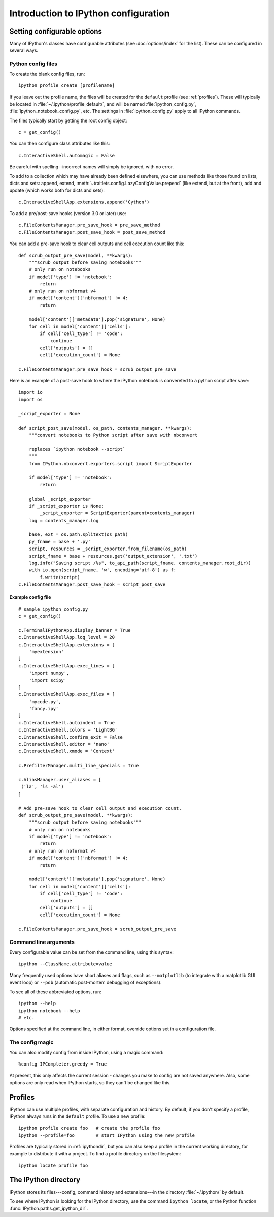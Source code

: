 =====================================
Introduction to IPython configuration
=====================================

.. _setting_config:

Setting configurable options
============================

Many of IPython's classes have configurable attributes (see
:doc:`options/index` for the list). These can be
configured in several ways.

Python config files
-------------------

To create the blank config files, run::

    ipython profile create [profilename]

If you leave out the profile name, the files will be created for the
``default`` profile (see :ref:`profiles`). These will typically be
located in :file:`~/.ipython/profile_default/`, and will be named
:file:`ipython_config.py`, :file:`ipython_notebook_config.py`, etc.
The settings in :file:`ipython_config.py` apply to all IPython commands.

The files typically start by getting the root config object::

    c = get_config()

You can then configure class attributes like this::

    c.InteractiveShell.automagic = False

Be careful with spelling--incorrect names will simply be ignored, with
no error.

To add to a collection which may have already been defined elsewhere,
you can use methods like those found on lists, dicts and sets: append,
extend, :meth:`~traitlets.config.LazyConfigValue.prepend` (like
extend, but at the front), add and update (which works both for dicts
and sets)::

    c.InteractiveShellApp.extensions.append('Cython')

.. versionadded:: 2.0
   list, dict and set methods for config values

To add a pre/post-save hooks (version 3.0 or later) use::

    c.FileContentsManager.pre_save_hook = pre_save_method
    c.FileContentsManager.post_save_hook = post_save_method

You can add a pre-save hook to clear cell outputs and cell execution count like this::

    def scrub_output_pre_save(model, **kwargs):
        """scrub output before saving notebooks"""
        # only run on notebooks
        if model['type'] != 'notebook':
            return
        # only run on nbformat v4
        if model['content']['nbformat'] != 4:
            return

        model['content']['metadata'].pop('signature', None)
        for cell in model['content']['cells']:
            if cell['cell_type'] != 'code':
                continue
            cell['outputs'] = []
            cell['execution_count'] = None

    c.FileContentsManager.pre_save_hook = scrub_output_pre_save

Here is an example of a post-save hook to where the iPython notebook is convereted to a python script after save::

    import io
    import os

    _script_exporter = None

    def script_post_save(model, os_path, contents_manager, **kwargs):
        """convert notebooks to Python script after save with nbconvert

        replaces `ipython notebook --script`
        """
        from IPython.nbconvert.exporters.script import ScriptExporter

        if model['type'] != 'notebook':
            return

        global _script_exporter
        if _script_exporter is None:
            _script_exporter = ScriptExporter(parent=contents_manager)
        log = contents_manager.log

        base, ext = os.path.splitext(os_path)
        py_fname = base + '.py'
        script, resources = _script_exporter.from_filename(os_path)
        script_fname = base + resources.get('output_extension', '.txt')
        log.info("Saving script /%s", to_api_path(script_fname, contents_manager.root_dir))
        with io.open(script_fname, 'w', encoding='utf-8') as f:
            f.write(script)
    c.FileContentsManager.post_save_hook = script_post_save

Example config file
```````````````````

::

    # sample ipython_config.py
    c = get_config()

    c.TerminalIPythonApp.display_banner = True
    c.InteractiveShellApp.log_level = 20
    c.InteractiveShellApp.extensions = [
        'myextension'
    ]
    c.InteractiveShellApp.exec_lines = [
        'import numpy',
        'import scipy'
    ]
    c.InteractiveShellApp.exec_files = [
        'mycode.py',
        'fancy.ipy'
    ]
    c.InteractiveShell.autoindent = True
    c.InteractiveShell.colors = 'LightBG'
    c.InteractiveShell.confirm_exit = False
    c.InteractiveShell.editor = 'nano'
    c.InteractiveShell.xmode = 'Context'

    c.PrefilterManager.multi_line_specials = True

    c.AliasManager.user_aliases = [
     ('la', 'ls -al')
    ]

    # Add pre-save hook to clear cell output and execution count.
    def scrub_output_pre_save(model, **kwargs):
        """scrub output before saving notebooks"""
        # only run on notebooks
        if model['type'] != 'notebook':
            return
        # only run on nbformat v4
        if model['content']['nbformat'] != 4:
            return

        model['content']['metadata'].pop('signature', None)
        for cell in model['content']['cells']:
            if cell['cell_type'] != 'code':
                continue
            cell['outputs'] = []
            cell['execution_count'] = None

    c.FileContentsManager.pre_save_hook = scrub_output_pre_save


Command line arguments
----------------------

Every configurable value can be set from the command line, using this
syntax::

    ipython --ClassName.attribute=value

Many frequently used options have short aliases and flags, such as
``--matplotlib`` (to integrate with a matplotlib GUI event loop) or
``--pdb`` (automatic post-mortem debugging of exceptions).

To see all of these abbreviated options, run::

    ipython --help
    ipython notebook --help
    # etc.

Options specified at the command line, in either format, override
options set in a configuration file.

The config magic
----------------

You can also modify config from inside IPython, using a magic command::

    %config IPCompleter.greedy = True

At present, this only affects the current session - changes you make to
config are not saved anywhere. Also, some options are only read when
IPython starts, so they can't be changed like this.

.. _profiles:

Profiles
========

IPython can use multiple profiles, with separate configuration and
history. By default, if you don't specify a profile, IPython always runs
in the ``default`` profile. To use a new profile::

    ipython profile create foo   # create the profile foo
    ipython --profile=foo        # start IPython using the new profile

Profiles are typically stored in :ref:`ipythondir`, but you can also keep
a profile in the current working directory, for example to distribute it
with a project. To find a profile directory on the filesystem::

    ipython locate profile foo

.. _ipythondir:

The IPython directory
=====================

IPython stores its files---config, command history and extensions---in
the directory :file:`~/.ipython/` by default.

.. envvar:: IPYTHONDIR

   If set, this environment variable should be the path to a directory,
   which IPython will use for user data. IPython will create it if it
   does not exist.

.. option:: --ipython-dir=<path>

   This command line option can also be used to override the default
   IPython directory.

To see where IPython is looking for the IPython directory, use the command
``ipython locate``, or the Python function :func:`IPython.paths.get_ipython_dir`.
